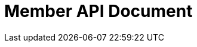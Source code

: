 = Member API Document
:doctype: book
:icons: font
:source-highlighter: highlightjs
:toc: left
:toclevels: 3
:sectlinks:
:snippets: ../../../build/generated-snippets

